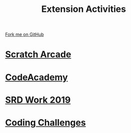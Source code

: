#+STARTUP:indent
#+HTML_HEAD: <link rel="stylesheet" type="text/css" href="pages/css/styles.css"/>
#+HTML_HEAD_EXTRA: <link href='http://fonts.googleapis.com/css?family=Ubuntu+Mono|Ubuntu' rel='stylesheet' type='text/css'>
#+OPTIONS: f:nil author:nil num:nil creator:nil timestamp:nil  toc:nil
#+TITLE: Extension Activities
#+AUTHOR: X Ellis


#+BEGIN_HTML
<div class="github-fork-ribbon-wrapper left">
    <div class="github-fork-ribbon">
        <a href="https://github.com/stsb11/7-SC-Mechanisms">Fork me on GitHub</a>
    </div>
</div>
#+END_HTML
* [[http://www.bournetocode.com/projects/7-CS-ScratchArcade/][Scratch Arcade]]
:PROPERTIES:
:HTML_CONTAINER_CLASS: link-heading
:END:     
* [[file:pages/Lesson2.html][CodeAcademy]]
:PROPERTIES:
:HTML_CONTAINER_CLASS: link-heading
:END:
* [[file:pages/2019_SRD.html][SRD Work 2019]]
:PROPERTIES:
:HTML_CONTAINER_CLASS: link-heading
:END:     

* [[file:pages/doc/Simple Programming Problems.pdf][Coding Challenges]]
:PROPERTIES:
:HTML_CONTAINER_CLASS: link-heading
:END:     

